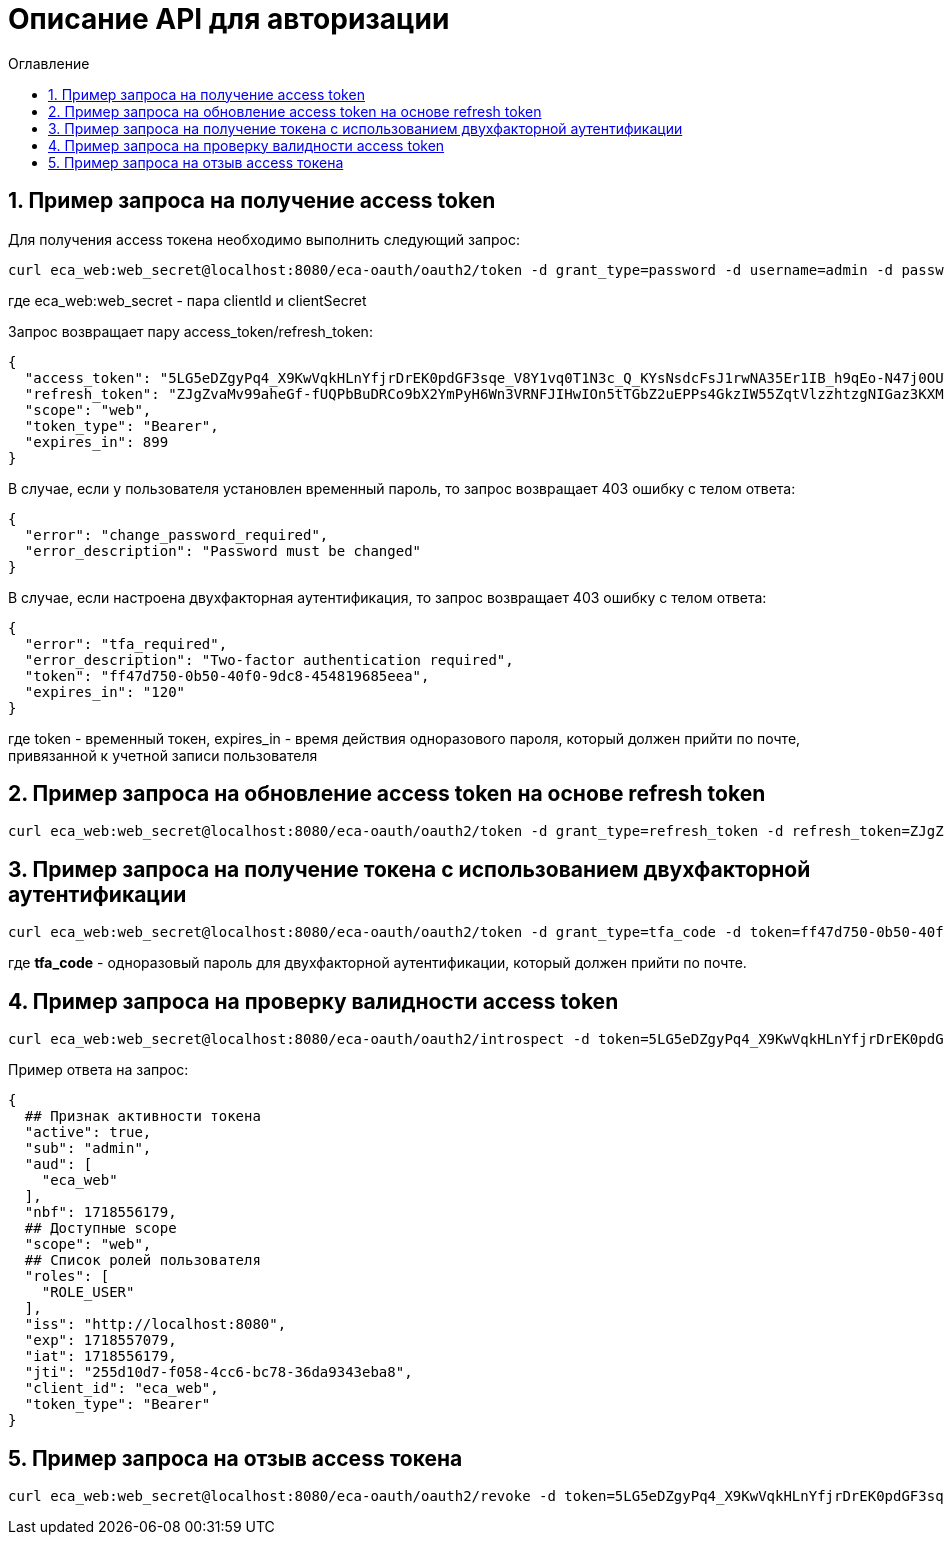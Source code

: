 = Описание API для авторизации
:toc:
:toc-title: Оглавление

== 1. Пример запроса на получение access token

Для получения access токена необходимо выполнить следующий запрос:

[source,bash]
----
curl eca_web:web_secret@localhost:8080/eca-oauth/oauth2/token -d grant_type=password -d username=admin -d password=secret
----

где eca_web:web_secret - пара clientId и clientSecret

Запрос возвращает пару access_token/refresh_token:

[source,json]
----
{
  "access_token": "5LG5eDZgyPq4_X9KwVqkHLnYfjrDrEK0pdGF3sqe_V8Y1vq0T1N3c_Q_KYsNsdcFsJ1rwNA35Er1IB_h9qEo-N47j0OUTxihhAzNLIZBwc3BHtn2u7sZmr7cyRv__mLX",
  "refresh_token": "ZJgZvaMv99aheGf-fUQPbBuDRCo9bX2YmPyH6Wn3VRNFJIHwIOn5tTGbZ2uEPPs4GkzIW55ZqtVlzzhtzgNIGaz3KXMAZdhKND0COb6OrW4XVTnLh2QgcQkQiUSDA-jW",
  "scope": "web",
  "token_type": "Bearer",
  "expires_in": 899
}
----

В случае, если у пользователя установлен временный пароль, то запрос возвращает 403 ошибку с телом ответа:

[source,json]
----
{
  "error": "change_password_required",
  "error_description": "Password must be changed"
}
----

В случае, если настроена двухфакторная аутентификация, то запрос возвращает 403 ошибку с телом ответа:

[source,json]
----
{
  "error": "tfa_required",
  "error_description": "Two-factor authentication required",
  "token": "ff47d750-0b50-40f0-9dc8-454819685eea",
  "expires_in": "120"
}
----

где token - временный токен, expires_in - время действия одноразового пароля, который должен прийти по почте, привязанной к учетной записи пользователя

== 2. Пример запроса на обновление access token на основе refresh token

[source,bash]
----
curl eca_web:web_secret@localhost:8080/eca-oauth/oauth2/token -d grant_type=refresh_token -d refresh_token=ZJgZvaMv99aheGf-fUQPbBuDRCo9bX2YmPyH6Wn3VRNFJIHwIOn5tTGbZ2uEPPs4GkzIW55ZqtVlzzhtzgNIGaz3KXMAZdhKND0COb6OrW4XVTnLh2QgcQkQiUSDA-jW
----

== 3. Пример запроса на получение токена с использованием двухфакторной аутентификации

[source,bash]
----
curl eca_web:web_secret@localhost:8080/eca-oauth/oauth2/token -d grant_type=tfa_code -d token=ff47d750-0b50-40f0-9dc8-454819685eea -d tfa_code=849674
----

где *tfa_code* - одноразовый пароль для двухфакторной аутентификации, который должен прийти по почте.

== 4. Пример запроса на проверку валидности access token

[source,bash]
----
curl eca_web:web_secret@localhost:8080/eca-oauth/oauth2/introspect -d token=5LG5eDZgyPq4_X9KwVqkHLnYfjrDrEK0pdGF3sqe_V8Y1vq0T1N3c_Q_KYsNsdcFsJ1rwNA35Er1IB_h9qEo-N47j0OUTxihhAzNLIZBwc3BHtn2u7sZmr7cyRv__mLX
----

Пример ответа на запрос:

[source,json]
----
{
  ## Признак активности токена
  "active": true,
  "sub": "admin",
  "aud": [
    "eca_web"
  ],
  "nbf": 1718556179,
  ## Доступные scope
  "scope": "web",
  ## Список ролей пользователя
  "roles": [
    "ROLE_USER"
  ],
  "iss": "http://localhost:8080",
  "exp": 1718557079,
  "iat": 1718556179,
  "jti": "255d10d7-f058-4cc6-bc78-36da9343eba8",
  "client_id": "eca_web",
  "token_type": "Bearer"
}
----

== 5. Пример запроса на отзыв access токена

[source,bash]
----
curl eca_web:web_secret@localhost:8080/eca-oauth/oauth2/revoke -d token=5LG5eDZgyPq4_X9KwVqkHLnYfjrDrEK0pdGF3sqe_V8Y1vq0T1N3c_Q_KYsNsdcFsJ1rwNA35Er1IB_h9qEo-N47j0OUTxihhAzNLIZBwc3BHtn2u7sZmr7cyRv__mLX
----
